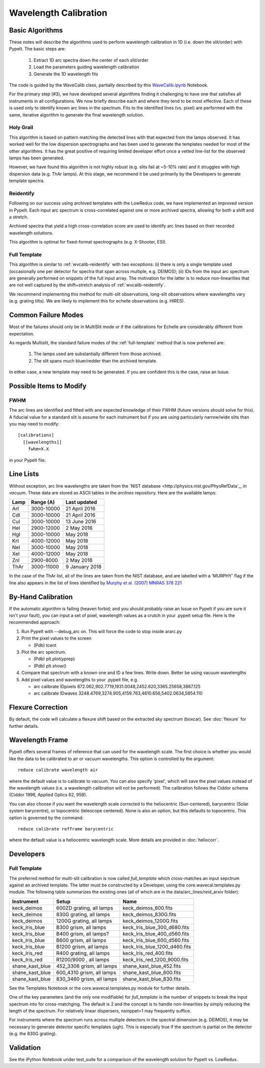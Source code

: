 .. _wavecalib:

.. highlight:: rest

**********************
Wavelength Calibration
**********************

.. index:: wave_calib

Basic Algorithms
================

These notes will describe the algorithms used to perform
wavelength calibration in 1D (i.e. down the slit/order)
with PypeIt.   The basic steps are:

 1. Extract 1D arc spectra down the center of each slit/order
 2. Load the parameters guiding wavelength calibration
 3. Generate the 1D wavelength fits

The code is guided by the WaveCalib class, partially described
by this `WaveCalib.ipynb <https://github.com/pypeit/pypeit/blob/master/doc/nb/WaveCalib.ipynb>`_
Notebook.

For the primary step (#3), we have developed several
algorithms finding it challenging to have one that satisfies
all instruments in all configurations.  We now briefly
describe each and where they tend to be most effective.
Each of these is used only to identify known arc lines in the
spectrum.  Fits to the identified lines (vs. pixel) are
performed with the same, iterative algorithm to generate
the final wavelength solution.

Holy Grail
----------

This algorithm is based on pattern matching the detected lines
with that expected from the lamps observed.  It has worked
well for the low dispersion spectrographs and has been used
to generate the templates needed for most of the other algorithms.
It has the great positive of requiring limited developer
effort once a vetted line-list for the observed lamps has been
generated.

However, we have found this algorithm is not highly robust
(e.g. slits fail at ~5-10% rate) and it struggles with
high dispersion data (e.g. ThAr lamps).  At this stage, we
recommend it be used primarily by the Developers to generate
template spectra.

.. _wvcalib-reidentify:

Reidentify
----------

Following on our success using archived templates with the
LowRedux code, we have implemented an improved version in PypeIt.
Each input arc spectrum is cross-correlated against one or
more archived spectra, allowing for both a shift and a stretch.

Archived spectra that yield a high cross-correlation score
are used to identify arc lines based on their recorded
wavelength solutions.

This algorithm is optimal for fixed-format spectrographs
(e.g. X-Shooter, ESI).

Full Template
-------------

This algorithm is similar to :ref:`wvcalib-reidentify` with
two exceptions:  (i) there is only a single template used
(occasionally one per detector for spectra that span across
multiple, e.g. DEIMOS); (ii) IDs from
the input arc spectrum are generally performed on snippets
of the full input array.  The motivation for the latter is
to reduce non-linearities that are not well captured by the
shift+stretch analysis of :ref:`wvcalib-reidentify`.

We recommend implementing this method for multi-slit
observations, long-slit observations where wavelengths
vary (e.g. grating tilts).  We are likely to implement
this for echelle observations (e.g. HIRES).



Common Failure Modes
====================

Most of the failures should only be in MultiSlit mode
or if the calibrations for Echelle are considerably
different from expectation.

As regards Multislit, the standard failure modes of
the :ref:`full-template` method that is now preferred
are:

 1. The lamps used are substantially different from those archived.
 2. The slit spans much bluer/redder than the archived template.

In either case, a new template may need to be generated.
If you are confident this is the case, raise an Issue.

Possible Items to Modify
========================

FWHM
----

The arc lines are identified and fitted with ane
expected knowledge of their FWHM (future versions
should solve for this).  A fiducial value for a
standard slit is assume for each instrument but
if you are using particularly narrow/wide slits
than you may need to modify::

    [calibrations]
      [[wavelengths]]
        fwhm=X.X

in your PypeIt file.

Line Lists
==========

Without exception, arc line wavelengths are taken from
the `NIST database <http://physics.nist.gov/PhysRefData`_,
*in vacuum*. These data are stored as ASCII tables in the
`arclines` repository. Here are the available lamps:

======  ==========  ==============
Lamp    Range (A)   Last updated
======  ==========  ==============
ArI     3000-10000  21 April 2016
CdI     3000-10000  21 April 2016
CuI     3000-10000  13 June 2016
HeI     2900-12000  2 May 2016
HgI     3000-10000  May 2018
KrI     4000-12000  May 2018
NeI     3000-10000  May 2018
XeI     4000-12000  May 2018
ZnI     2900-8000   2 May 2016
ThAr    3000-11000  9 January 2018
======  ==========  ==============

In the case of the ThAr list, all of the lines are taken from
the NIST database, and are labelled with a 'MURPHY' flag if the
line also appears in the list of lines identified by
`Murphy et al. (2007) MNRAS 378 221 <http://adsabs.harvard.edu/abs/2007MNRAS.378..221M>`_

By-Hand Calibration
===================

If the automatic algorithm is failing (heaven forbid; and you should
probably raise an Issue on PypeIt if you are sure it isn't your fault),
you can input a set of pixel, wavelength values as a crutch in
your .pypeit setup file.  Here is the recommended approach:

#. Run PypeIt with --debug_arc on. This will force the code to stop inside ararc.py
#. Print the pixel values to the screen

   *  (Pdb) tcent

#. Plot the arc spectrum.

   *  (Pdb) plt.plot(yprep)
   *  (Pdb) plt.show()

#. Compare that spectrum with a known one and ID a few lines.  Write down.  Better be using vacuum wavelengths
#. Add pixel values and wavelengths to your .pypeit file, e.g.

   * arc calibrate IDpixels 872.062,902.7719,1931.0048,2452.620,3365.25658,3887.125
   * arc calibrate IDwaves 3248.4769,3274.905,4159.763,4610.656,5402.0634,5854.110


Flexure Correction
==================

By default, the code will calculate a flexure shift based on the
extracted sky spectrum (boxcar). See :doc:`flexure` for
further details.

Wavelength Frame
================

PypeIt offers several frames of reference that can used for the
wavelength scale. The first choice is whether you would like the
data to be calibrated to air or vacuum wavelengths. This option
is controlled by the argument::

    reduce calibrate wavelength air

where the default value is to calibrate to vacuum. You can also
specify 'pixel', which will save the pixel values instead of the
wavelength values (i.e. a wavelength calibration will not be
performed).  The calibration follows the Ciddor schema
(Ciddor 1996, Applied Optics 62, 958).


You can also choose if you want the wavelength scale corrected
to the heliocentric (Sun-centered), barycentric (Solar system
barycentre), or topocentric (telescope centered). None is also
an option, but this defaults to topocentric. This option
is governed by the command::

    reduce calibrate refframe barycentric

where the default value is a heliocentric wavelength scale.
More details are provided in :doc:`heliocorr`.


Developers
==========

.. _full-template:

Full Template
-------------

The preferred method for multi-slit calibration is now
called `full_template` which
cross-matches an input sepctrum against an archived template.  The
latter must be constructed by a Developer, using the
core.wavecal.templates.py module.  The following table
summarizes the existing ones (all of which are in the
data/arc_lines/reid_arxiv folder):

===============  =========================  =============================
Instrument       Setup                      Name
===============  =========================  =============================
keck_deimos      600ZD grating, all lamps   keck_deimos_600.fits
keck_deimos      830G grating, all lamps    keck_deimos_830G.fits
keck_deimos      1200G grating, all lamps   keck_deimos_1200G.fits
keck_lris_blue   B300 grism, all lamps      keck_lris_blue_300_d680.fits
keck_lris_blue   B400 grism, all lamps?     keck_lris_blue_400_d560.fits
keck_lris_blue   B600 grism, all lamps      keck_lris_blue_600_d560.fits
keck_lris_blue   B1200 grism, all lamps     keck_lris_blue_1200_d460.fits
keck_lris_red    R400 grating, all lamps    keck_lris_red_400.fits
keck_lris_red    R1200/9000 , all lamps     keck_lris_red_1200_9000.fits
shane_kast_blue  452_3306 grism, all lamps  shane_kast_blue_452.fits
shane_kast_blue  600_4310 grism, all lamps  shane_kast_blue_600.fits
shane_kast_blue  830_3460 grism, all lamps  shane_kast_blue_830.fits
===============  =========================  =============================

See the Templates Notebook or the core.wavecal.templates.py module
for further details.

One of the key parameters (and the only one modifiable) for
`full_template` is the number of snippets to break the input
spectrum into for cross-matchging.  The default is 2 and the
concept is to handle non-linearities by simply reducing the
length of the spectrum.  For relatively linear dispersers,
nsinppet=1 may frequently suffice.

For instruments where the spectrum runs across multiple
detectors in the spectral dimension (e.g. DEIMOS), it may
be necessary to generate detector specific templates (ugh).
This is especially true if the spectrum is partial on the
detector (e.g. the 830G grating).

Validation
==========

See the iPython Notebook under test_suite for a comparison of the
wavelength solution for PypeIt vs. LowRedux.
